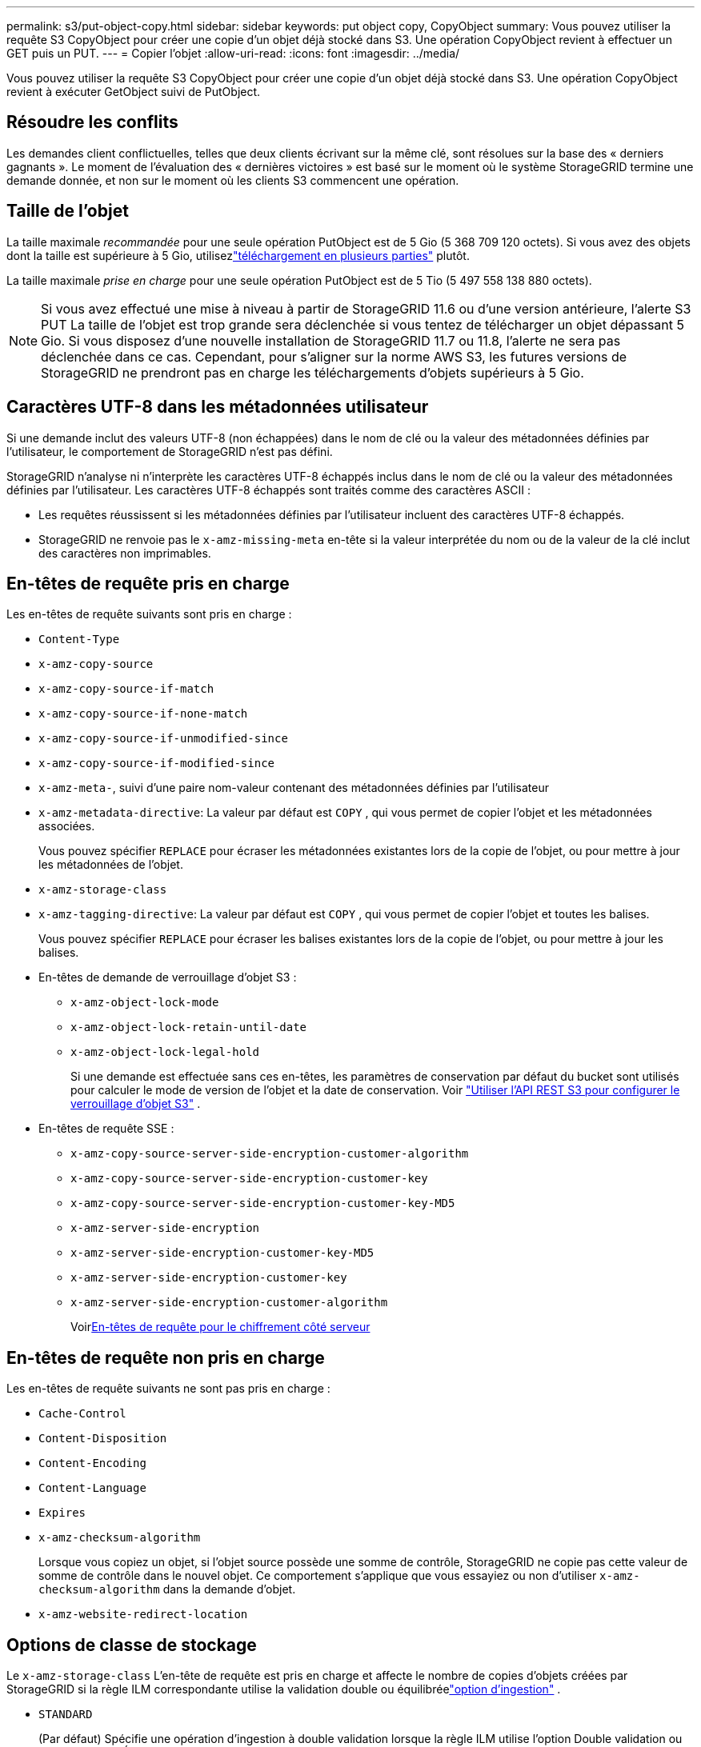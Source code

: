 ---
permalink: s3/put-object-copy.html 
sidebar: sidebar 
keywords: put object copy, CopyObject 
summary: Vous pouvez utiliser la requête S3 CopyObject pour créer une copie d’un objet déjà stocké dans S3.  Une opération CopyObject revient à effectuer un GET puis un PUT. 
---
= Copier l'objet
:allow-uri-read: 
:icons: font
:imagesdir: ../media/


[role="lead"]
Vous pouvez utiliser la requête S3 CopyObject pour créer une copie d’un objet déjà stocké dans S3.  Une opération CopyObject revient à exécuter GetObject suivi de PutObject.



== Résoudre les conflits

Les demandes client conflictuelles, telles que deux clients écrivant sur la même clé, sont résolues sur la base des « derniers gagnants ».  Le moment de l'évaluation des « dernières victoires » est basé sur le moment où le système StorageGRID termine une demande donnée, et non sur le moment où les clients S3 commencent une opération.



== Taille de l'objet

La taille maximale _recommandée_ pour une seule opération PutObject est de 5 Gio (5 368 709 120 octets).  Si vous avez des objets dont la taille est supérieure à 5 Gio, utilisezlink:operations-for-multipart-uploads.html["téléchargement en plusieurs parties"] plutôt.

La taille maximale _prise en charge_ pour une seule opération PutObject est de 5 Tio (5 497 558 138 880 octets).


NOTE: Si vous avez effectué une mise à niveau à partir de StorageGRID 11.6 ou d'une version antérieure, l'alerte S3 PUT La taille de l'objet est trop grande sera déclenchée si vous tentez de télécharger un objet dépassant 5 Gio.  Si vous disposez d'une nouvelle installation de StorageGRID 11.7 ou 11.8, l'alerte ne sera pas déclenchée dans ce cas.  Cependant, pour s'aligner sur la norme AWS S3, les futures versions de StorageGRID ne prendront pas en charge les téléchargements d'objets supérieurs à 5 Gio.



== Caractères UTF-8 dans les métadonnées utilisateur

Si une demande inclut des valeurs UTF-8 (non échappées) dans le nom de clé ou la valeur des métadonnées définies par l'utilisateur, le comportement de StorageGRID n'est pas défini.

StorageGRID n'analyse ni n'interprète les caractères UTF-8 échappés inclus dans le nom de clé ou la valeur des métadonnées définies par l'utilisateur.  Les caractères UTF-8 échappés sont traités comme des caractères ASCII :

* Les requêtes réussissent si les métadonnées définies par l'utilisateur incluent des caractères UTF-8 échappés.
* StorageGRID ne renvoie pas le `x-amz-missing-meta` en-tête si la valeur interprétée du nom ou de la valeur de la clé inclut des caractères non imprimables.




== En-têtes de requête pris en charge

Les en-têtes de requête suivants sont pris en charge :

* `Content-Type`
* `x-amz-copy-source`
* `x-amz-copy-source-if-match`
* `x-amz-copy-source-if-none-match`
* `x-amz-copy-source-if-unmodified-since`
* `x-amz-copy-source-if-modified-since`
* `x-amz-meta-`, suivi d'une paire nom-valeur contenant des métadonnées définies par l'utilisateur
* `x-amz-metadata-directive`: La valeur par défaut est `COPY` , qui vous permet de copier l'objet et les métadonnées associées.
+
Vous pouvez spécifier `REPLACE` pour écraser les métadonnées existantes lors de la copie de l'objet, ou pour mettre à jour les métadonnées de l'objet.

* `x-amz-storage-class`
* `x-amz-tagging-directive`: La valeur par défaut est `COPY` , qui vous permet de copier l'objet et toutes les balises.
+
Vous pouvez spécifier `REPLACE` pour écraser les balises existantes lors de la copie de l'objet, ou pour mettre à jour les balises.

* En-têtes de demande de verrouillage d'objet S3 :
+
** `x-amz-object-lock-mode`
** `x-amz-object-lock-retain-until-date`
** `x-amz-object-lock-legal-hold`
+
Si une demande est effectuée sans ces en-têtes, les paramètres de conservation par défaut du bucket sont utilisés pour calculer le mode de version de l'objet et la date de conservation. Voir link:use-s3-api-for-s3-object-lock.html["Utiliser l'API REST S3 pour configurer le verrouillage d'objet S3"] .



* En-têtes de requête SSE :
+
** `x-amz-copy-source​-server-side​-encryption​-customer-algorithm`
** `x-amz-copy-source​-server-side-encryption-customer-key`
** `x-amz-copy-source​-server-side-encryption-customer-key-MD5`
** `x-amz-server-side-encryption`
** `x-amz-server-side-encryption-customer-key-MD5`
** `x-amz-server-side-encryption-customer-key`
** `x-amz-server-side-encryption-customer-algorithm`
+
Voir<<En-têtes de requête pour le chiffrement côté serveur>>







== En-têtes de requête non pris en charge

Les en-têtes de requête suivants ne sont pas pris en charge :

* `Cache-Control`
* `Content-Disposition`
* `Content-Encoding`
* `Content-Language`
* `Expires`
* `x-amz-checksum-algorithm`
+
Lorsque vous copiez un objet, si l'objet source possède une somme de contrôle, StorageGRID ne copie pas cette valeur de somme de contrôle dans le nouvel objet.  Ce comportement s'applique que vous essayiez ou non d'utiliser `x-amz-checksum-algorithm` dans la demande d'objet.

* `x-amz-website-redirect-location`




== Options de classe de stockage

Le `x-amz-storage-class` L'en-tête de requête est pris en charge et affecte le nombre de copies d'objets créées par StorageGRID si la règle ILM correspondante utilise la validation double ou équilibréelink:../ilm/data-protection-options-for-ingest.html["option d'ingestion"] .

* `STANDARD`
+
(Par défaut) Spécifie une opération d'ingestion à double validation lorsque la règle ILM utilise l'option Double validation ou lorsque l'option Équilibré revient à la création de copies intermédiaires.

* `REDUCED_REDUNDANCY`
+
Spécifie une opération d'ingestion à validation unique lorsque la règle ILM utilise l'option de validation double ou lorsque l'option Équilibré revient à la création de copies intermédiaires.

+

NOTE: Si vous ingérez un objet dans un bucket avec le verrouillage d'objet S3 activé, le `REDUCED_REDUNDANCY` l'option est ignorée.  Si vous ingérez un objet dans un bucket conforme hérité, le `REDUCED_REDUNDANCY` l'option renvoie une erreur.  StorageGRID effectuera toujours une ingestion à double validation pour garantir que les exigences de conformité sont satisfaites.





== Utilisation de x-amz-copy-source dans CopyObject

Si le bucket source et la clé, spécifiés dans le `x-amz-copy-source` en-tête, sont différents du bucket et de la clé de destination, une copie des données de l'objet source est écrite dans la destination.

Si la source et la destination correspondent, et que le `x-amz-metadata-directive` l'en-tête est spécifié comme `REPLACE` , les métadonnées de l'objet sont mises à jour avec les valeurs de métadonnées fournies dans la demande.  Dans ce cas, StorageGRID ne réingère pas l’objet.  Cela a deux conséquences importantes :

* Vous ne pouvez pas utiliser CopyObject pour crypter un objet existant sur place ou pour modifier le cryptage d'un objet existant sur place.  Si vous fournissez le `x-amz-server-side-encryption` en-tête ou le `x-amz-server-side-encryption-customer-algorithm` en-tête, StorageGRID rejette la demande et renvoie `XNotImplemented` .
* L'option pour le comportement d'ingestion spécifiée dans la règle ILM correspondante n'est pas utilisée.  Toutes les modifications apportées au placement des objets déclenchées par la mise à jour sont effectuées lorsque ILM est réévalué par les processus ILM d'arrière-plan normaux.
+
Cela signifie que si la règle ILM utilise l'option Strict pour le comportement d'ingestion, aucune action n'est entreprise si les placements d'objets requis ne peuvent pas être effectués (par exemple, parce qu'un emplacement nouvellement requis n'est pas disponible).  L'objet mis à jour conserve son emplacement actuel jusqu'à ce que le placement requis soit possible.





== En-têtes de requête pour le chiffrement côté serveur

Si tulink:using-server-side-encryption.html["utiliser le cryptage côté serveur"] , les en-têtes de requête que vous fournissez dépendent du fait que l'objet source est chiffré ou non et du fait que vous prévoyez de chiffrer l'objet cible.

* Si l'objet source est chiffré à l'aide d'une clé fournie par le client (SSE-C), vous devez inclure les trois en-têtes suivants dans la demande CopyObject, afin que l'objet puisse être déchiffré puis copié :
+
** `x-amz-copy-source​-server-side​-encryption​-customer-algorithm`: Préciser `AES256` .
** `x-amz-copy-source​-server-side-encryption-customer-key`: Spécifiez la clé de chiffrement que vous avez fournie lors de la création de l'objet source.
** `x-amz-copy-source​-server-side-encryption-customer-key-MD5`: Spécifiez le condensé MD5 que vous avez fourni lors de la création de l'objet source.


* Si vous souhaitez crypter l'objet cible (la copie) avec une clé unique que vous fournissez et gérez, incluez les trois en-têtes suivants :
+
** `x-amz-server-side-encryption-customer-algorithm`: Préciser `AES256` .
** `x-amz-server-side-encryption-customer-key`:Spécifiez une nouvelle clé de chiffrement pour l'objet cible.
** `x-amz-server-side-encryption-customer-key-MD5`:Spécifiez le condensé MD5 de la nouvelle clé de chiffrement.


+

CAUTION: Les clés de chiffrement que vous fournissez ne sont jamais stockées.  Si vous perdez une clé de chiffrement, vous perdez l'objet correspondant.  Avant d'utiliser les clés fournies par le client pour sécuriser les données d'objet, examinez les considérations relativeslink:using-server-side-encryption.html["en utilisant le cryptage côté serveur"] .

* Si vous souhaitez crypter l'objet cible (la copie) avec une clé unique gérée par StorageGRID (SSE), incluez cet en-tête dans la requête CopyObject :
+
** `x-amz-server-side-encryption`
+

NOTE: Le `server-side-encryption` la valeur de l'objet ne peut pas être mise à jour.  Au lieu de cela, faites une copie avec un nouveau `server-side-encryption` valeur en utilisant `x-amz-metadata-directive` : `REPLACE` .







== Gestion des versions

Si le bucket source est versionné, vous pouvez utiliser le `x-amz-copy-source` en-tête pour copier la dernière version d'un objet.  Pour copier une version spécifique d'un objet, vous devez spécifier explicitement la version à copier à l'aide de la commande `versionId` sous-ressource.  Si le bucket de destination est versionné, la version générée est renvoyée dans le `x-amz-version-id` en-tête de réponse.  Si le contrôle de version est suspendu pour le bucket cible, alors `x-amz-version-id` renvoie une valeur « null ».
